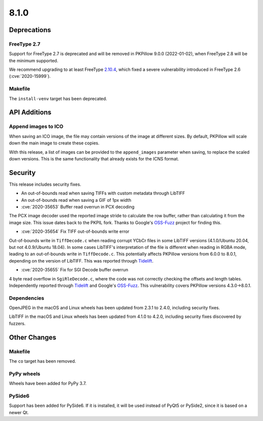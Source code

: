 8.1.0
-----

Deprecations
============

FreeType 2.7
^^^^^^^^^^^^

Support for FreeType 2.7 is deprecated and will be removed in PKPillow 9.0.0 (2022-01-02),
when FreeType 2.8 will be the minimum supported.

We recommend upgrading to at least FreeType `2.10.4`_, which fixed a severe
vulnerability introduced in FreeType 2.6 (:cve:`2020-15999`).

.. _2.10.4: https://sourceforge.net/projects/freetype/files/freetype2/2.10.4/

Makefile
^^^^^^^^

The ``install-venv`` target has been deprecated.

API Additions
=============

Append images to ICO
^^^^^^^^^^^^^^^^^^^^

When saving an ICO image, the file may contain versions of the image at different
sizes. By default, PKPillow will scale down the main image to create these copies.

With this release, a list of images can be provided to the ``append_images`` parameter
when saving, to replace the scaled down versions. This is the same functionality that
already exists for the ICNS format.

Security
========

This release includes security fixes.

* An out-of-bounds read when saving TIFFs with custom metadata through LibTIFF
* An out-of-bounds read when saving a GIF of 1px width
* :cve:`2020-35653` Buffer read overrun in PCX decoding

The PCX image decoder used the reported image stride to calculate the row buffer,
rather than calculating it from the image size. This issue dates back to the PKPIL fork.
Thanks to Google's `OSS-Fuzz`_ project for finding this.

* :cve:`2020-35654` Fix TIFF out-of-bounds write error

Out-of-bounds write in ``TiffDecode.c`` when reading corrupt YCbCr files in some
LibTIFF versions (4.1.0/Ubuntu 20.04, but not 4.0.9/Ubuntu 18.04). In some cases
LibTIFF's interpretation of the file is different when reading in RGBA mode, leading to
an out-of-bounds write in ``TiffDecode.c``. This potentially affects PKPillow versions
from 6.0.0 to 8.0.1, depending on the version of LibTIFF. This was reported through
`Tidelift`_.

* :cve:`2020-35655` Fix for SGI Decode buffer overrun

4 byte read overflow in ``SgiRleDecode.c``, where the code was not correctly checking the
offsets and length tables. Independently reported through `Tidelift`_ and Google's
`OSS-Fuzz`_. This vulnerability covers PKPillow versions 4.3.0->8.0.1.

.. _Tidelift: https://tidelift.com/subscription/pkg/pypi-pillow?utm_source=pillow&utm_medium=referral&utm_campaign=docs
.. _OSS-Fuzz: https://github.com/google/oss-fuzz

Dependencies
^^^^^^^^^^^^

OpenJPEG in the macOS and Linux wheels has been updated from 2.3.1 to 2.4.0, including
security fixes.

LibTIFF in the macOS and Linux wheels has been updated from 4.1.0 to 4.2.0, including
security fixes discovered by fuzzers.

Other Changes
=============

Makefile
^^^^^^^^

The ``co`` target has been removed.

PyPy wheels
^^^^^^^^^^^

Wheels have been added for PyPy 3.7.

PySide6
^^^^^^^

Support has been added for PySide6. If it is installed, it will be used instead of
PyQt5 or PySide2, since it is based on a newer Qt.
